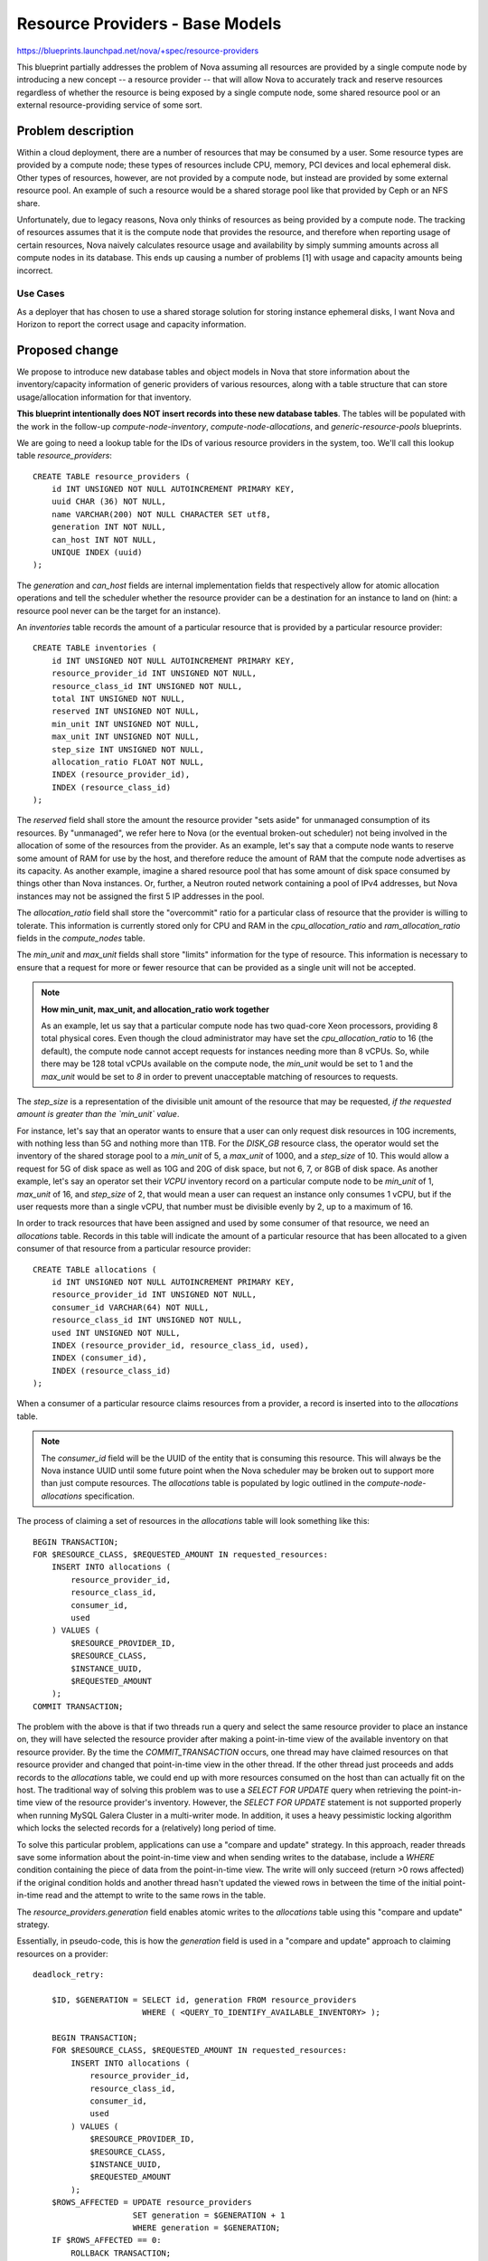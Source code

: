 ..
 This work is licensed under a Creative Commons Attribution 3.0 Unported
 License.

 http://creativecommons.org/licenses/by/3.0/legalcode

================================
Resource Providers - Base Models
================================

https://blueprints.launchpad.net/nova/+spec/resource-providers

This blueprint partially addresses the problem of Nova assuming all resources
are provided by a single compute node by introducing a new concept -- a
resource provider -- that will allow Nova to accurately track and reserve
resources regardless of whether the resource is being exposed by a single
compute node, some shared resource pool or an external resource-providing
service of some sort.

Problem description
===================

Within a cloud deployment, there are a number of resources that may be consumed
by a user. Some resource types are provided by a compute node; these types of
resources include CPU, memory, PCI devices and local ephemeral disk. Other
types of resources, however, are not provided by a compute node, but instead
are provided by some external resource pool. An example of such a resource
would be a shared storage pool like that provided by Ceph or an NFS share.

Unfortunately, due to legacy reasons, Nova only thinks of resources as being
provided by a compute node. The tracking of resources assumes that it is the
compute node that provides the resource, and therefore when reporting usage of
certain resources, Nova naively calculates resource usage and availability by
simply summing amounts across all compute nodes in its database. This ends up
causing a number of problems [1] with usage and capacity amounts being
incorrect.

Use Cases
----------

As a deployer that has chosen to use a shared storage solution for storing
instance ephemeral disks, I want Nova and Horizon to report the correct
usage and capacity information.

Proposed change
===============

We propose to introduce new database tables and object models in Nova that
store information about the inventory/capacity information of generic providers
of various resources, along with a table structure that can store
usage/allocation information for that inventory.

**This blueprint intentionally does NOT insert records into these new database
tables**. The tables will be populated with the work in the follow-up
`compute-node-inventory`, `compute-node-allocations`, and
`generic-resource-pools` blueprints.

We are going to need a lookup table for the IDs of various resource
providers in the system, too. We'll call this lookup table
`resource_providers`::

    CREATE TABLE resource_providers (
        id INT UNSIGNED NOT NULL AUTOINCREMENT PRIMARY KEY,
        uuid CHAR (36) NOT NULL,
        name VARCHAR(200) NOT NULL CHARACTER SET utf8,
        generation INT NOT NULL,
        can_host INT NOT NULL,
        UNIQUE INDEX (uuid)
    );

The `generation` and `can_host` fields are internal implementation fields that
respectively allow for atomic allocation operations and tell the scheduler
whether the resource provider can be a destination for an instance to land on
(hint: a resource pool never can be the target for an instance).

An `inventories` table records the amount of a particular resource that is
provided by a particular resource provider::

    CREATE TABLE inventories (
        id INT UNSIGNED NOT NULL AUTOINCREMENT PRIMARY KEY,
        resource_provider_id INT UNSIGNED NOT NULL,
        resource_class_id INT UNSIGNED NOT NULL,
        total INT UNSIGNED NOT NULL,
        reserved INT UNSIGNED NOT NULL,
        min_unit INT UNSIGNED NOT NULL,
        max_unit INT UNSIGNED NOT NULL,
        step_size INT UNSIGNED NOT NULL,
        allocation_ratio FLOAT NOT NULL,
        INDEX (resource_provider_id),
        INDEX (resource_class_id)
    );

The `reserved` field shall store the amount the resource provider "sets aside"
for unmanaged consumption of its resources. By "unmanaged", we refer here to
Nova (or the eventual broken-out scheduler) not being involved in the
allocation of some of the resources from the provider. As an example, let's say
that a compute node wants to reserve some amount of RAM for use by the host,
and therefore reduce the amount of RAM that the compute node advertises as its
capacity. As another example, imagine a shared resource pool that has some
amount of disk space consumed by things other than Nova instances. Or, further,
a Neutron routed network containing a pool of IPv4 addresses, but Nova
instances may not be assigned the first 5 IP addresses in the pool.

The `allocation_ratio` field shall store the "overcommit" ratio for a
particular class of resource that the provider is willing to tolerate. This
information is currently stored only for CPU and RAM in the
`cpu_allocation_ratio` and `ram_allocation_ratio` fields in the `compute_nodes`
table.

The `min_unit` and `max_unit` fields shall store "limits" information for the
type of resource. This information is necessary to ensure that a request for
more or fewer resource that can be provided as a single unit will not be
accepted.

.. note::

    **How min_unit, max_unit, and allocation_ratio work together**

    As an example, let us say that a particular compute node has two
    quad-core Xeon processors, providing 8 total physical cores. Even though the
    cloud administrator may have set the `cpu_allocation_ratio` to 16
    (the default), the compute node cannot accept requests for instances needing
    more than 8 vCPUs. So, while there may be 128 total vCPUs available on the
    compute node, the `min_unit` would be set to 1 and the `max_unit` would be
    set to `8` in order to prevent unacceptable matching of resources to requests.

The `step_size` is a representation of the divisible unit amount of the
resource that may be requested, *if the requested amount is greater than
the `min_unit` value*.

For instance, let's say that an operator wants to ensure that a user can only
request disk resources in 10G increments, with nothing less than 5G and nothing
more than 1TB. For the `DISK_GB` resource class, the operator would set the
inventory of the shared storage pool to a `min_unit` of 5, a `max_unit` of
1000, and a `step_size` of 10. This would allow a request for 5G of disk space
as well as 10G and 20G of disk space, but not 6, 7, or 8GB of disk space. As
another example, let's say an operator set their `VCPU` inventory record on a
particular compute node to be `min_unit` of 1, `max_unit` of 16, and
`step_size` of 2, that would mean a user can request an instance only consumes
1 vCPU, but if the user requests more than a single vCPU, that number must be
divisible evenly by 2, up to a maximum of 16.

In order to track resources that have been assigned and used by some consumer
of that resource, we need an `allocations` table. Records in this table
will indicate the amount of a particular resource that has been allocated to a
given consumer of that resource from a particular resource provider::

    CREATE TABLE allocations (
        id INT UNSIGNED NOT NULL AUTOINCREMENT PRIMARY KEY,
        resource_provider_id INT UNSIGNED NOT NULL,
        consumer_id VARCHAR(64) NOT NULL,
        resource_class_id INT UNSIGNED NOT NULL,
        used INT UNSIGNED NOT NULL,
        INDEX (resource_provider_id, resource_class_id, used),
        INDEX (consumer_id),
        INDEX (resource_class_id)
    );

When a consumer of a particular resource claims resources from a provider,
a record is inserted into to the `allocations` table.

.. note::

    The `consumer_id` field will be the UUID of the entity that is consuming
    this resource. This will always be the Nova instance UUID until some future
    point when the Nova scheduler may be broken out to support more than just
    compute resources. The `allocations` table is populated by logic outlined
    in the `compute-node-allocations` specification.

The process of claiming a set of resources in the `allocations` table will look
something like this::

    BEGIN TRANSACTION;
    FOR $RESOURCE_CLASS, $REQUESTED_AMOUNT IN requested_resources:
        INSERT INTO allocations (
            resource_provider_id,
            resource_class_id,
            consumer_id,
            used
        ) VALUES (
            $RESOURCE_PROVIDER_ID,
            $RESOURCE_CLASS,
            $INSTANCE_UUID,
            $REQUESTED_AMOUNT
        );
    COMMIT TRANSACTION;

The problem with the above is that if two threads run a query and select the
same resource provider to place an instance on, they will have selected the
resource provider after making a point-in-time view of the available inventory
on that resource provider. By the time the `COMMIT_TRANSACTION` occurs, one
thread may have claimed resources on that resource provider and changed that
point-in-time view in the other thread. If the other thread just proceeds and
adds records to the `allocations` table, we could end up with more resources
consumed on the host than can actually fit on the host. The traditional way of
solving this problem was to use a `SELECT FOR UPDATE` query when retrieving the
point-in-time view of the resource provider's inventory. However, the `SELECT
FOR UPDATE` statement is not supported properly when running MySQL Galera
Cluster in a multi-writer mode. In addition, it uses a heavy pessimistic
locking algorithm which locks the selected records for a (relatively) long
period of time.

To solve this particular problem, applications can use a "compare and update"
strategy. In this approach, reader threads save some information about the
point-in-time view and when sending writes to the database, include a `WHERE`
condition containing the piece of data from the point-in-time view. The write
will only succeed (return >0 rows affected) if the original condition holds and
another thread hasn't updated the viewed rows in between the time of the
initial point-in-time read and the attempt to write to the same rows in the
table.

The `resource_providers.generation` field enables atomic writes to the
`allocations` table using this "compare and update" strategy.

Essentially, in pseudo-code, this is how the `generation` field is used in a
"compare and update" approach to claiming resources on a provider::

    deadlock_retry:

        $ID, $GENERATION = SELECT id, generation FROM resource_providers
                           WHERE ( <QUERY_TO_IDENTIFY_AVAILABLE_INVENTORY> );

        BEGIN TRANSACTION;
        FOR $RESOURCE_CLASS, $REQUESTED_AMOUNT IN requested_resources:
            INSERT INTO allocations (
                resource_provider_id,
                resource_class_id,
                consumer_id,
                used
            ) VALUES (
                $RESOURCE_PROVIDER_ID,
                $RESOURCE_CLASS,
                $INSTANCE_UUID,
                $REQUESTED_AMOUNT
            );
        $ROWS_AFFECTED = UPDATE resource_providers
                         SET generation = $GENERATION + 1
                         WHERE generation = $GENERATION;
        IF $ROWS_AFFECTED == 0:
            ROLLBACK TRANSACTION;
            GO TO deadlock_retry;
        COMMIT TRANSACTION;

Alternatives
------------

Continue to use the `compute_nodes` table to store all resource usage and
capacity information. The problem with this are as follows:

* Any new resources require changes to the database schema
* We have nowhere in the database to indicate that some resource is shared
  among compute nodes

Data model impact
-----------------

A number of data model changes will be needed.

* New models for:

 * `ResourceProvider`
 * `InventoryItem`
 * `AllocationItem`

* New database tables for all of the above

* Database migrations needed:

 * Addition of following tables into the schema:

  * `resource_providers`
  * `inventories`
  * `allocations`

REST API impact
---------------

None.

Security impact
---------------

None.

Notifications impact
--------------------

None.

Other end user impact
---------------------

None.

Performance Impact
------------------

None.

Other deployer impact
---------------------

None.

Developer impact
----------------

None.

Implementation
==============

Assignee(s)
-----------

Primary assignee:
  dstepanenko

Other contributors:
  jaypipes

Work Items
----------

* Create database migration that creates the `resource_providers`,
  `inventories`, and `allocations` tables
* Create the new `nova.objects` models for `ResourceProvider`, `InventoryItem`,
  and `AllocationItem`

Dependencies
============

* The `resource-classes` blueprint work is a foundation for this work, since
  the `resource_class_id` field in the `inventories` and `allocations` table
  refers (logically, not via a foreign key constraint) to the resource class
  concept introduced in that blueprint spec.

Testing
=======

New unit tests for the migrations and new object models should suffice for this
spec.

Documentation Impact
====================

None.

References
==========

[1] Bugs related to resource usage reporting and calculation:

* Hypervisor summary shows incorrect total storage (Ceph)
  https://bugs.launchpad.net/nova/+bug/1387812
* rbd backend reports wrong 'local_gb_used' for compute node
  https://bugs.launchpad.net/nova/+bug/1493760
* nova hypervisor-stats shows wrong disk usage with shared storage
  https://bugs.launchpad.net/nova/+bug/1414432
* report disk consumption incorrect in nova-compute
  https://bugs.launchpad.net/nova/+bug/1315988
* VMWare: available disk spaces(hypervisor-list) only based on a single
  datastore instead of all available datastores from cluster
  https://bugs.launchpad.net/nova/+bug/1347039

History
=======

.. list-table:: Revisions
   :header-rows: 1

   * - Release Name
     - Description
   * - Mitaka
     - Introduced
   * - Mitaka (M3)
     - Added name, generation and can_host fields to the `resource_providers`
       table
